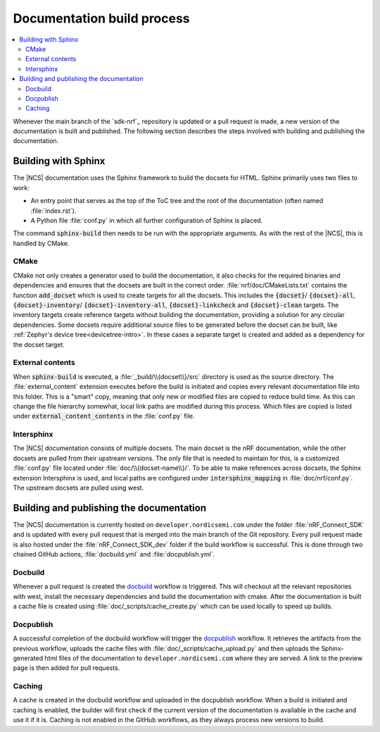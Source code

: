 .. _doc_build_process:

Documentation build process
###########################

.. contents::
   :local:
   :depth: 2

Whenever the main branch of the `sdk-nrf`_ repository is updated or a pull request is made, a new version of the documentation is built and published. The following section describes the steps involved with building and publishing the documentation.

Building with Sphinx
********************
The |NCS| documentation uses the Sphinx framework to build the docsets for HTML.
Sphinx primarily uses two files to work:

* An entry point that serves as the top of the ToC tree and the root of the documentation (often named :file:`index.rst`).
* A Python file :file:`conf.py` in which all further configuration of Sphinx is placed.

The command :code:`sphinx-build` then needs to be run with the appropriate arguments.
As with the rest of the |NCS|, this is handled by CMake.

CMake
-----
CMake not only creates a generator used to build the documentation, it also checks for the required binaries and dependencies and ensures that the docsets are built in the correct order.
:file:`nrf/doc/CMakeLists.txt` contains the function :code:`add_docset` which is used to create targets for all the docsets.
This includes the :code:`{docset}`/ :code:`{docset}-all`, :code:`{docset}-inventory`/ :code:`{docset}-inventory-all`, :code:`{docset}-linkcheck` and :code:`{docset}-clean` targets.
The inventory targets create reference targets without building the documentation, providing a solution for any circular dependencies.
Some docsets require additional source files to be generated before the docset can be built, like :ref:`Zephyr's device tree<devicetree-intro>`.
In these cases a separate target is created and added as a dependency for the docset target.

External contents
-----------------
When :code:`sphinx-build` is executed, a :file:`_build/\\{docset\\}/src` directory is used as the source directory.
The :file:`external_content` extension executes before the build is initiated and copies every relevant documentation file into this folder.
This is a "smart" copy, meaning that only new or modified files are copied to reduce build time.
As this can change the file hierarchy somewhat, local link paths are modified during this process.
Which files are copied is listed under :code:`external_content_contents` in the :file:`conf.py` file.

Intersphinx
-----------
The |NCS| documentation consists of multiple docsets.
The main docset is the nRF documentation, while the other docsets are pulled from their upstream versions.
The only file that is needed to maintain for this, is a customized :file:`conf.py` file located under :file:`doc/\\{docset-name\\}/`.
To be able to make references across docsets, the Sphinx extension Intersphinx is used, and local paths are configured under :code:`intersphinx_mapping` in :file:`doc/nrf/conf.py`.
The upstream docsets are pulled using west.

Building and publishing the documentation
*****************************************
The |NCS| documentation is currently hosted on ``developer.nordicsemi.com`` under the folder :file:`nRF_Connect_SDK` and is updated with every pull request that is merged into the main branch of the Git repository.
Every pull request made is also hosted under the :file:`nRF_Connect_SDK_dev` folder if the build workflow is successful.
This is done through two chained GitHub actions, :file:`docbuild.yml` and :file:`docpublish.yml`.

Docbuild
--------
Whenever a pull request is created the `docbuild`_ workflow is triggered.
This will checkout all the relevant repositories with west, install the necessary dependencies and build the documentation with cmake.
After the documentation is built a cache file is created using :file:`doc/_scripts/cache_create.py` which can be used locally to speed up builds.

Docpublish
----------
A successful completion of the docbuild workflow will trigger the `docpublish`_ workflow.
It retrieves the artifacts from the previous workflow, uploads the cache files with :file:`doc/_scripts/cache_upload.py` and then uploads the Sphinx-generated html files of the documentation to ``developer.nordicsemi.com`` where they are served.
A link to the preview page is then added for pull requests.

Caching
-------
A cache is created in the docbuild workflow and uploaded in the docpublish workflow.
When a build is initiated and caching is enabled, the builder will first check if the current version of the documentation is available in the cache and use it if it is.
Caching is not enabled in the GitHub workflows, as they always process new versions to build.
